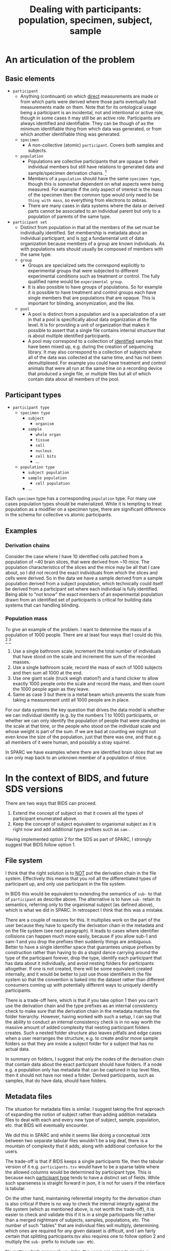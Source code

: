 #+title: Dealing with participants: population, specimen, subject, sample
# RE: https://github.com/INCF/neuroscience-data-structure/issues/9
# RE: https://github.com/bids-standard/bids-specification/issues/779
* An articulation of the problem
** Basic elements
- =participant=
  - Anything (continuant) on which _direct_ measurements are made or
    from which parts were derived where those parts eventually had
    measurements made on them. Note that for its ontological usage
    being a participant is an incidental, not and intentional or
    active role, though in some cases it may still be an active role.
    Participants are always identified and identifiable. They can be
    though of as the minimum identifiable thing from which data was
    generated, or from which another identifiable thing was generated.
  - =specimen=
    - A non-collective (atomic) =participant=. Covers both samples and
      subjects.
  - =population=
    - Populations are collective participants that are opaque to their
      individual members but still have relations to generated data
      and sample/specimen derivation chains. [fn:nomen]
    - Members of a =population= should have the same =specimen type=,
      though this is somewhat dependent on what aspects were being
      measured. For example if the only aspect of interest is the mass
      of the specimen then the common type would only need to be
      =thing with mass=, so everything from electrons to zebras.
    - There are many cases in data systems where the data or derived
      parts cannot be associated to an individual parent but only to a
      population of parents of the same type.
- =participant set=
  - Distinct from population in that all the members of the set must
    be individually identified. Set membership is metadata about an
    individual participant, and is _not_ a fundamental unit of data
    organization because members of a group are known individuals. As
    with populations sets should usually be composed of members with
    the same type.
  - =group=
    - Groups are specialized sets the correspond explicitly to
      experimental groups that were subjected to different
      experimental conditions such as treatment or control. The fully
      qualified name would be =experimental group=.
    - It is also possible to have groups of populations. So for example
      it is possible to have treatment and control groups each have
      single members that are populations that are opaque. This is
      important for blinding, anonymization, and the like.
  - =pool=
    - A pool is distinct from a population and is a specialization of
      a set in that a pool is specifically about data organization at
      the file level. It is for providing a unit of organization that
      makes it possible to assert that a single file contains internal
      structure that is about multiple identified participants.
    - A pool may correspond to a collection of _identified_ samples
      that have been mixed up, e.g.  during the creation of sequencing
      library. It may also correspond to a collection of subjects
      where all of the data was collected at the same time, and has
      not been demultiplexed. For example you could have treatment and
      control animals that were all run at the same time on a
      recording device that produced a single file, or multiple files
      but all of which contain data about all members of the pool.


[fn:nomen] When choosing which names to apply to these concepts there
isn't a version that works for all communities. For example in
statistics population and sample have a different meaning than
presented here, and also have a different meaning that sample has in
life science generally. There is one issue with using population in
this context is that it will collide with the need to be able to talk
about the indefinite populations that we are sampling from in the
statistical sense.
** Participant types
:PROPERTIES:
:CUSTOM_ID: participant-types
:END:

- =participant type=
  - =specimen type=
    - =subject=
      - =organism=
    - =sample=
      - =whole organ=
      - =tissue=
      - =cell=
      - =nucleus=
      - =cell bits=
      - ...
 - =population type=
   - =subject population=
   - =sample population=
     - =cell population=
   - ...


Each =specimen= type has a corresponding =population= type. For many
use cases population types should be materialized. While it is
tempting to treat population as a modifier on a specimen type, there
are significant difference in the schema for collective vs atomic
participants.

** Examples
*** Derivation chains
Consider the case where I have 10 identified cells patched from a
population of ~40 brain slices, that were derived from ~10 mice.  The
population characteristics of the slices and the mice may be all that
I care about, so I did not record the exact individuals from which the
slices and cells were derived. So in the data we have a sample derived
from a sample population derived from a subject population, which
technically could itself be derived from a participant set where each
individual is fully identified. Being able to "not know" the exact
members of an experimental population drawn from an identified set of
participants is critical for building data systems that can handling
blinding.
*** Population mass
To give an example of the problem. I want to determine the mass of a
population of 1000 people. There are at least four ways that I could
do this. [fn:aside] [fn:cases]

1. Use a single bathroom scale, increment the total number of
   individuals that have stood on the scale and increment the sum of
   the recorded masses.
2. Use a single bathroom scale, record the mass of each of 1000
   subjects and then sum all 1000 at the end.
3. Use one giant scale (truck weigh station?) and a hand clicker to
   allow exactly 1000 people onto the scale and record the mass, and
   then count the 1000 people again as they leave.
4. Same as case 3 but there is a metal beam which prevents the scale
   from taking a measurement until all 1000 people are in place.

For our data systems the key question that drives the data model is
whether we can individual identify (e.g. by the numbers 1 to 1000)
participants, or whether we can only identify the population of people
that were standing on the scale at that time, or the people who stood
on the individual scale and whose weight is part of the sum. If we are
bad at counting we might not even know the size of the population,
just that there was one, and that e.g. all members of it were human,
and possibly a stray squirrel.

In SPARC we have examples where there are identified brain slices that
we can only map back to an unknown member of a population of mice.

[fn:aside] An aside. While this may seem to be a trivial example,
consider the general feasibility and the difficulty of verifying the
results when extending these methods to handle populations of
increasing size, say up to a million individuals. At a certain point
case 2 is likely to be the preferred method due to the ability to
standardize scales, parallelize measurement, validate results, provide
reusability etc.

[fn:cases] Cases 1 and 3 seem similar, but only because we have
computers that can give us the illusion that we have really
overwritten the previous value in case 1. If case 1 were to be
implemented without a computer it would require that we burn each
piece of paper with the previous number of participants and the
previous collective mass each time we complete a step so that the
history is erased.

The key point however is that case 1 is similar to case 3 only by
construction. Case 1 and case 2 are similar because the mass of each
individual participant has been symbolized, in case 2 the individual
masses are recoverable after the fact, in case 1 they are not but only
because we are effectively burning the paper, in case 3 they are in
principle recoverable if the scale was spring based and recording
continuously, in case 4 it is not recoverable.
* In the context of BIDS, and future SDS versions

There are two ways that BIDS can proceed.

1. Extend the concept of subject so that it covers all the types of
   participant enumerated above.
2. Keep the concept of subject equivalent to organismal subject as it
   is right now and add additional type prefixes such as =sam-=.

Having implemented option 2 for the SDS as part of SPARC, I strongly
suggest that BIDS follow option 1.
** File system
I think that the right solution is to _NOT_ put the derivation chain
in the file system. Effectively this means that you roll all the
differentiated types of participant up, and only use participant in
the file system.

In BIDS this would be equivalent to extending the semantics of =sub-=
to that of =participant= as describe above. The alternative is to have
=sub-= retain its semantics, referring only to the organismal subject
(as defined above), which is what we did in SPARC. In retrospect I
think that this was a mistake.

There are a couple of reasons for this. It multiplies work on the part
of the user because they have to specify the derivation chain in the
metadata and on the file system (see next paragraph). It leads to
cases where identifier collisions can happen much more easily, because
if you allow sub-1 and sam-1 and you drop the prefixes then suddenly
things are ambiguous. Better to have a single identifier space that
guarantees unique prefixes by construction rather than having to do a
stupid dance carrying around the type of the participant forever, drop
the type, identify each participant that has data about it
individually, and avoid nesting folders for participants altogether.
If one is not created, there will be some equivalent created
internally, and it would be better to just use those identifiers in
the file system so that the convention is baked into the dataset
rather than different consumers coming up with potentially different
ways to uniquely identify participants.

There is a trade-off here, which is that if you take option 1 then you
can't use the derivation chain and the type prefixes as an internal
consistency check to make sure that the derivation chain in the
metadata matches the folder hierarchy. However, having worked with
such a setup, I can say that the ability to conduct an internal
consistency check is in no way worth the massive amount of added
complexity that nesting participant folders creates. Such a nested
folder structure also leaves pitfalls and edge cases when a user
rearranges the structure, e.g. to create and/or move sample folders so
that they are inside a subject folder for a subject that has no actual
data.

In summary on folders, I suggest that only the nodes of the derivation
chain that contain data about the exact participant should have
folders. If a node e.g. a population only has metadata that can be
captured in top level files, then it should not have nor need a
folder. Derived participants, such as samples, that do have data,
should have folders.
** Metadata files
The situation for metadata files is similar. I suggest taking the
first approach of expanding the notion of subject rather than adding
addition metadata files to deal with each and every new type of
subject, sample, population, etc. that BIDS will eventually encounter.

We did this in SPARC and while it seems like doing a conceptual =JOIN=
between two separate tabular files wouldn't be a big deal, there is a
mountain of complexity that it adds, along with additional confusion
for the users.

The trade-off is that if BIDS keeps a single participants file, then
the tabular version of it e.g. =participants.tsv= would have to be a
sparse table where the allowed columns would be determined by
participant type. This is because each [[#participant-types][participant type]] tends to have
a distinct set of fields. While such sparseness is straight forward in
json, it is not for users if the interface is tabular.

On the other hand, maintaining referential integrity for the
derivation chain is also critical if there is no way to check the
internal integrity against the file system (which as mentioned above,
is not worth the trade-off), it is easier to check and validate this
if it is in a single participants file rather than a merged nightmare
of subjects, samples, populations, etc. The number of such "tables"
that are individual files will multiply, determining which ones are
required for any given dataset is difficult, and I am fairly certain
that splitting participants.tsv also requires one to follow option 2
and multiply the =sub-= prefix to include =sam-= etc.

No matter which approach you take, the users are going to require a
software interface that is not Excel or LOCalc to get it right.

Therefore, since the metadata files will ultimately (eventually?) not
be user facing, I strongly recommend the trade-off in favor of a
single sparse table, or list of json objects whose schema is
determined by the type of the participant.

It is much easier to validate and verify. Individual type-specific
views can be constructed on top of it (equivalent to a user opening a
tabular file for each type of participant metadata). This is better
than trying to assemble the joined sparse table after the fact,
because the specification for that sparse table is now potentially in
as many files as there are participant types, and adding a single json
schema entry (or similar) to handle a new participant type is much
easier than adding a whole new tabular file that every BIDS parser
must now be update to be aware of.

In essence, if you start adding files, you are going to have a long
standing maintenance problem. If you stick to a single participants
file, then you only have to update the schema for the participant
types allowed in that file.
* Extras :noexport:
From population mass.
#+begin_comment
In the context of specimen vs population, the key distinction here
is whether there is a data artifact that exists after the experiment
is completed that refers only to the population as a whole, or whether
there are individual numbers that can be associated with individual
members of that population.

What happens if we also want to record the age range? In the
historyless case we only track the minimum and maximum age and only
update them if we encounter someone whose age falls beyond one of the
existing bounds.

Why does this matter? This matters because we need to determine
whether populations are subClassOf participants, i.e. are collective
entities themselves entities? I'm going to proceed under the
assumption that they are. We have examples in SPARC where we only have
information that a brain slice came from the brain of one of a
population of different animals. We have metadata about the population
of animals, but not about any identifiable individual.

We also need to materialize the population into the types because
there are fundamentally different types of data that can be associated
with populations vs individuals. But do we need to differentiate at
the type level between a population of subjects vs a population of
samples?  I think the answer is yes because the structure of the
associated metadata the required fields in particular is dependent on
whether it is a subject population vs a sample population, in
particular because we want to be able to statically verify that sam-1
can actually be derived from pop-1, without the knowledge that it is
pop-sub-1 vs pop-sam-1, because if we have pop-1 and pop-2 then we
can't verify that pop-1 cannot be derived from pop-2 because pop-2 is
a sample population and pop-1 is a subject population.
# This is a pain in the butt.
We could choose not to create the duplicate population hierarchy.
The cases where we will encounter issues is
#+end_comment
